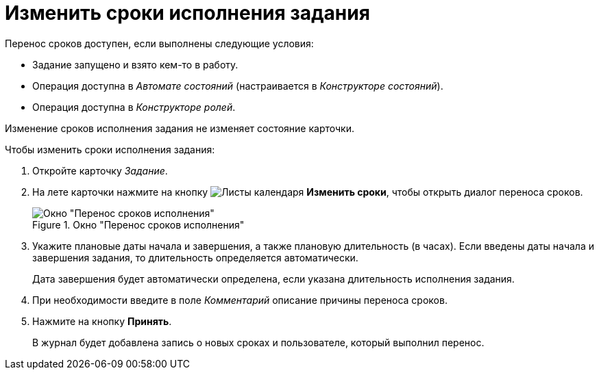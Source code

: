 = Изменить сроки исполнения задания

.Перенос сроков доступен, если выполнены следующие условия:
* Задание запущено и взято кем-то в работу.
* Операция доступна в _Автомате состояний_ (настраивается в _Конструкторе состояний_).
* Операция доступна в _Конструкторе ролей_.

Изменение сроков исполнения задания не изменяет состояние карточки.

.Чтобы изменить сроки исполнения задания:
. Откройте карточку _Задание_.
. На лете карточки нажмите на кнопку image:buttons/calendar-dates.png[Листы календаря] *Изменить сроки*, чтобы открыть диалог переноса сроков.
+
.Окно "Перенос сроков исполнения"
image::task-change-deadline.png[Окно "Перенос сроков исполнения"]
+
. Укажите плановые даты начала и завершения, а также плановую длительность (в часах). Если введены даты начала и завершения задания, то длительность определяется автоматически.
+
Дата завершения будет автоматически определена, если указана длительность исполнения задания.
+
. При необходимости введите в поле _Комментарий_ описание причины переноса сроков.
. Нажмите на кнопку *Принять*.
+
В журнал будет добавлена запись о новых сроках и пользователе, который выполнил перенос.
